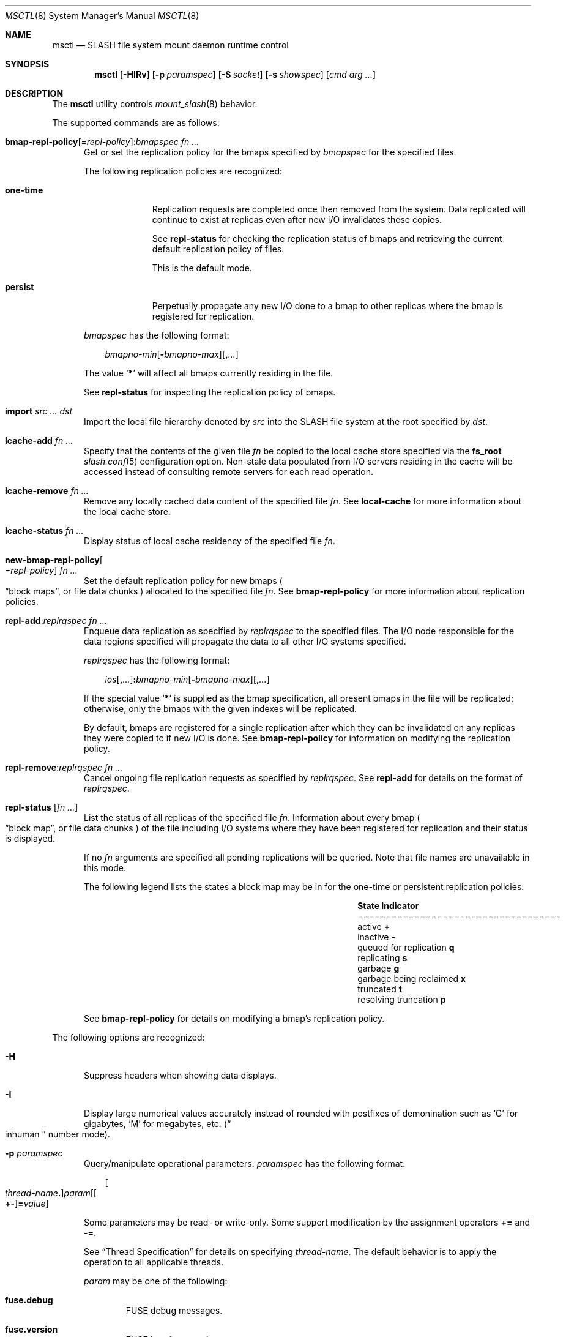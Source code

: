 .\" $Id$
.\" %PSC_START_COPYRIGHT%
.\" -----------------------------------------------------------------------------
.\" Copyright (c) 2008-2011, Pittsburgh Supercomputing Center (PSC).
.\"
.\" Permission to use, copy, and modify this software and its documentation
.\" without fee for personal use or non-commercial use within your organization
.\" is hereby granted, provided that the above copyright notice is preserved in
.\" all copies and that the copyright and this permission notice appear in
.\" supporting documentation.  Permission to redistribute this software to other
.\" organizations or individuals is not permitted without the written permission
.\" of the Pittsburgh Supercomputing Center.  PSC makes no representations about
.\" the suitability of this software for any purpose.  It is provided "as is"
.\" without express or implied warranty.
.\" -----------------------------------------------------------------------------
.\" %PSC_END_COPYRIGHT%
.\" %PFL_MODULES rpc fuse %
.Dd March 18, 2011
.Dt MSCTL 8
.ds volume PSC \- SLASH Administrator's Manual
.Os http://www.psc.edu/
.Sh NAME
.Nm msctl
.Nd
.Tn SLASH
file system mount daemon runtime control
.Sh SYNOPSIS
.Nm msctl
.Op Fl HIRv
.Op Fl p Ar paramspec
.Op Fl S Ar socket
.Op Fl s Ar showspec
.Op Ar cmd arg ...
.Sh DESCRIPTION
The
.Nm
utility controls
.Xr mount_slash 8
behavior.
.Pp
.\" %PFL_INCLUDE $PFL_BASE/doc/pflctl/cmd.mdoc {
.\"	daemon => "mount_slash",
.\"	cmds	=> {
.\" #		reconfig => "Reload configuration",
.\"		"bmap-repl-policy Op = Ar repl-policy\n" .
.\"		q{.Cm : Ar "bmapspec fn ..."} => <<'EOF',
.\"			Get or set the replication policy for the bmaps specified by
.\"			.Ar bmapspec
.\"			for the specified files.
.\"			.Pp
.\"			The following replication policies are recognized:
.\"			.Bl -tag -width one-time
.\"			.It Cm one-time
.\"			Replication requests are completed once then removed from the system.
.\"			Data replicated will continue to exist at replicas even after new
.\"			.Tn I/O
.\"			invalidates these copies.
.\"			.Pp
.\"			See
.\"			.Cm repl-status
.\"			for checking the replication status of bmaps and retrieving the current
.\"			default replication policy of files.
.\"			.Pp
.\"			This is the default mode.
.\"			.It Cm persist
.\"			Perpetually propagate any new
.\"			.Tn I/O
.\"			done to a bmap to other replicas where the bmap is registered for
.\"			replication.
.\"			.El
.\"			.Pp
.\"			.Ar bmapspec
.\"			has the following format:
.\"			.Bd -literal -offset 3n
.\"			.Sm off
.\"			.Ar bmapno-min
.\"			.Op Li -\& Ar bmapno-max
.\"			.Op Li ,\& Ar ...
.\"			.Sm on
.\"			.Ed
.\"			.Pp
.\"			The value
.\"			.Sq Li *
.\"			will affect all bmaps currently residing in the file.
.\"			.Pp
.\"			See
.\"			.Cm repl-status
.\"			for inspecting the replication policy of bmaps.
.\"			EOF
.\"		"import Ar src ... dst" => <<'EOF',
.\"			Import the local file hierarchy denoted by
.\"			.Ar src
.\"			into the
.\"			.Tn SLASH
.\"			file system at the root specified by
.\"			.Ar dst .
.\"			EOF
.\"		"lcache-add Ar fn ..." => <<'EOF',
.\"			Specify that the contents of the given file
.\"			.Ar fn
.\"			be copied to the local cache store specified via the
.\"			.Ic fs_root
.\"			.Xr slash.conf 5
.\"			configuration option.
.\"			Non-stale data populated from
.\"			.Tn I/O
.\"			servers residing in the cache will be accessed instead of consulting
.\"			remote servers for each read operation.
.\"			EOF
.\"		"lcache-remove Ar fn ..." => <<'EOF',
.\"			Remove any locally cached data content of the specified file
.\"			.Ar fn .
.\"			See
.\"			.Cm local-cache
.\"			for more information about the local cache store.
.\"			EOF
.\"		"lcache-status Ar fn ..." => <<'EOF',
.\"			Display status of local cache residency of the specified file
.\"			.Ar fn .
.\"			EOF
.\"		"new-bmap-repl-policy Ns Oo = Ns Ar repl-policy Oc Ar fn ..." => <<'EOF',
.\"			Set the default replication policy for new bmaps
.\"			.Po
.\"			.Dq block maps ,
.\"			or file data chunks
.\"			.Pc
.\"			allocated to the specified file
.\"			.Ar fn .
.\"			See
.\"			.Cm bmap-repl-policy
.\"			for more information about replication policies.
.\"			EOF
.\"		"repl-add Ns : Ns Ar replrqspec fn ..." => <<'EOF',
.\"			Enqueue data replication as specified by
.\"			.Ar replrqspec
.\"			to the specified files.
.\"			The
.\"			.Tn I/O
.\"			node responsible for the data regions specified will propagate the data
.\"			to all other
.\"			.Tn I/O
.\"			systems specified.
.\"			.Pp
.\"			.Ar replrqspec
.\"			has the following format:
.\"			.Bd -unfilled -offset 3n
.\"			.Sm off
.\"			.Ar ios Op Cm ,\& Ar ...
.\"			.Cm :\& Ar bmapno-min
.\"			.Op Cm -\& Ar bmapno-max
.\"			.Op Cm ,\& Ar ...
.\"			.Sm on
.\"			.Ed
.\"			.Pp
.\"			If the special value
.\"			.Sq Li *
.\"			is supplied as the bmap specification, all present bmaps in the file
.\"			will be replicated;
.\"			otherwise, only the bmaps with the given indexes will be replicated.
.\"			.Pp
.\"			By default, bmaps are registered for a single replication after which
.\"			they can be invalidated on any replicas they were copied to if new
.\"			.Tn I/O
.\"			is done.
.\"			See
.\"			.Cm bmap-repl-policy
.\"			for information on modifying the replication policy.
.\"			EOF
.\"		"repl-remove Ns : Ns Ar replrqspec fn ..." => <<'EOF',
.\"			Cancel ongoing file replication requests as specified by
.\"			.Ar replrqspec .
.\"			See
.\"			.Cm repl-add
.\"			for details on the format of
.\"			.Ar replrqspec .
.\"			EOF
.\"		"repl-status Op Ar fn ..." => <<'EOF',
.\"			List the status of all replicas of the specified file
.\"			.Ar fn .
.\"			Information about every bmap
.\"			.Po Dq block map ,
.\"			or file data chunks
.\"			.Pc
.\"			of the file including
.\"			.Tn I/O
.\"			systems where they have been registered for replication and their status
.\"			is displayed.
.\"			.Pp
.\"			If no
.\"			.Ar fn
.\"			arguments are specified all pending replications will be queried.
.\"			Note that file names are unavailable in this mode.
.\"			.Pp
.\"			The following legend lists the states a block map may be in for the
.\"			one-time or persistent replication policies:
.\"			.Bl -column "scheduled for replicati" "one-ti" -offset 3n
.\"			.It Sy State                   Ta Sy Indicator
.\"			.It ====================================
.\"			.It active                     Ta Li +
.\"			.It inactive                   Ta Li -
.\"			.It queued for replication     Ta Li q
.\"			.It replicating                Ta Li s
.\"			.It garbage                    Ta Li g
.\"			.It garbage being reclaimed    Ta Li x
.\"			.It truncated                  Ta Li t
.\"			.It resolving truncation       Ta Li p
.\"			.El
.\"			.Pp
.\"			See
.\"			.Cm bmap-repl-policy
.\"			for details on modifying a bmap's replication policy.
.\"			EOF
.\"	}
The supported commands are as follows:
.Bl -tag -width 3n
.It Xo
.Sm off
.Cm bmap-repl-policy Op = Ar repl-policy
.Cm : Ar "bmapspec fn ..."
.Sm on
.Xc
Get or set the replication policy for the bmaps specified by
.Ar bmapspec
for the specified files.
.Pp
The following replication policies are recognized:
.Bl -tag -width one-time
.It Cm one-time
Replication requests are completed once then removed from the system.
Data replicated will continue to exist at replicas even after new
.Tn I/O
invalidates these copies.
.Pp
See
.Cm repl-status
for checking the replication status of bmaps and retrieving the current
default replication policy of files.
.Pp
This is the default mode.
.It Cm persist
Perpetually propagate any new
.Tn I/O
done to a bmap to other replicas where the bmap is registered for
replication.
.El
.Pp
.Ar bmapspec
has the following format:
.Bd -literal -offset 3n
.Sm off
.Ar bmapno-min
.Op Li -\& Ar bmapno-max
.Op Li ,\& Ar ...
.Sm on
.Ed
.Pp
The value
.Sq Li *
will affect all bmaps currently residing in the file.
.Pp
See
.Cm repl-status
for inspecting the replication policy of bmaps.
.It Cm import Ar src ... dst
Import the local file hierarchy denoted by
.Ar src
into the
.Tn SLASH
file system at the root specified by
.Ar dst .
.It Cm lcache-add Ar fn ...
Specify that the contents of the given file
.Ar fn
be copied to the local cache store specified via the
.Ic fs_root
.Xr slash.conf 5
configuration option.
Non-stale data populated from
.Tn I/O
servers residing in the cache will be accessed instead of consulting
remote servers for each read operation.
.It Cm lcache-remove Ar fn ...
Remove any locally cached data content of the specified file
.Ar fn .
See
.Cm local-cache
for more information about the local cache store.
.It Cm lcache-status Ar fn ...
Display status of local cache residency of the specified file
.Ar fn .
.It Cm new-bmap-repl-policy Ns Oo = Ns Ar repl-policy Oc Ar fn ...
Set the default replication policy for new bmaps
.Po
.Dq block maps ,
or file data chunks
.Pc
allocated to the specified file
.Ar fn .
See
.Cm bmap-repl-policy
for more information about replication policies.
.It Cm repl-add Ns : Ns Ar replrqspec fn ...
Enqueue data replication as specified by
.Ar replrqspec
to the specified files.
The
.Tn I/O
node responsible for the data regions specified will propagate the data
to all other
.Tn I/O
systems specified.
.Pp
.Ar replrqspec
has the following format:
.Bd -unfilled -offset 3n
.Sm off
.Ar ios Op Cm ,\& Ar ...
.Cm :\& Ar bmapno-min
.Op Cm -\& Ar bmapno-max
.Op Cm ,\& Ar ...
.Sm on
.Ed
.Pp
If the special value
.Sq Li *
is supplied as the bmap specification, all present bmaps in the file
will be replicated;
otherwise, only the bmaps with the given indexes will be replicated.
.Pp
By default, bmaps are registered for a single replication after which
they can be invalidated on any replicas they were copied to if new
.Tn I/O
is done.
See
.Cm bmap-repl-policy
for information on modifying the replication policy.
.It Cm repl-remove Ns : Ns Ar replrqspec fn ...
Cancel ongoing file replication requests as specified by
.Ar replrqspec .
See
.Cm repl-add
for details on the format of
.Ar replrqspec .
.It Cm repl-status Op Ar fn ...
List the status of all replicas of the specified file
.Ar fn .
Information about every bmap
.Po Dq block map ,
or file data chunks
.Pc
of the file including
.Tn I/O
systems where they have been registered for replication and their status
is displayed.
.Pp
If no
.Ar fn
arguments are specified all pending replications will be queried.
Note that file names are unavailable in this mode.
.Pp
The following legend lists the states a block map may be in for the
one-time or persistent replication policies:
.Bl -column "scheduled for replicati" "one-ti" -offset 3n
.It Sy State                   Ta Sy Indicator
.It ====================================
.It active                     Ta Li +
.It inactive                   Ta Li -
.It queued for replication     Ta Li q
.It replicating                Ta Li s
.It garbage                    Ta Li g
.It garbage being reclaimed    Ta Li x
.It truncated                  Ta Li t
.It resolving truncation       Ta Li p
.El
.Pp
See
.Cm bmap-repl-policy
for details on modifying a bmap's replication policy.
.El
.\" }%
.Pp
The following options are recognized:
.Bl -tag -width 3n
.\" %PFL_INCLUDE $PFL_BASE/doc/pflctl/H.mdoc {
.It Fl H
Suppress headers when showing data displays.
.\" }%
.\" %PFL_INCLUDE $PFL_BASE/doc/pflctl/I.mdoc {
.It Fl I
Display large numerical values accurately instead of rounded with
postfixes of demonination such as
.Sq G
for gigabytes,
.Sq M
for megabytes, etc.\&
.Pq Do inhuman Dc number mode .
.\" }%
.\" %PFL_INCLUDE $PFL_BASE/doc/pflctl/p.mdoc {
.\"	subsys => {
.\"		bmap		=> qq{Block map structures},
.\"		fcmh		=> qq{.Tn FID\ncache members}
.\"	}
.It Fl p Ar paramspec
Query/manipulate operational parameters.
.Ar paramspec
has the following format:
.Pp
.Bd -unfilled -offset 3n
.Sm off
.Oo Ar thread-name Ns Li .\& Oc Ar param
.Op Oo Li +- Oc Li = Ar value
.Sm on
.Ed
.Pp
Some parameters may be read- or write-only.
Some support modification by the assignment operators
.Li +=
and
.Li -= .
.Pp
See
.Sx Thread Specification
for details on specifying
.Ar thread-name .
The default behavior is to apply the operation to all applicable threads.
.Pp
.Ar param
may be one of the following:
.Bl -tag -width 1n -offset 3n
.It Cm fuse.debug
.Tn FUSE
debug messages.
.It Cm fuse.version
.Tn FUSE
interface version.
.It Cm lnet.networks
.Tn LNET
network configuration.
.It Cm lnet.port
If applicable,
.Xr tcp 7
port to use to connect to remote
.Tn LNET
peers.
.It Cm lnet.sdp
Whether
.Tn LNET
is using the sockets direct protocol.
.It Cm log.file
File path name where log messages will be written.
This value is write-only.
If the
.Li +=
assignment operator is used, this file will not be truncated.
.It Cm log.format
The header prepended to server log messages.
See
.Xr pflenv 7
for details on this format.
.It Cm log.level Ns Op . Ns Ar subsystem
The logging level of debug message output.
.Pp
.Ar subsystem
may be one of the following:
.Pp
.Bl -tag -compact -offset 3n -width 13n
.It Cm bmap
Block map structures
.It Cm def
Default
.It Cm fcmh
.Tn FID
cache members
.It Cm lnet
Lustre networking stack
.It Cm mem
Memory allocations and releases
.It Cm rpc
Network remote procedure calls
.El
.Pp
If
.Ar subsystem
is left unspecified, all subsystems will be accessed.
.Pp
The log level value may be one of the following:
.Pp
.Bl -tag -compact -offset 3n -width 13n
.It Cm 0 , none
No logging
.It Cm 1 , error
Recoverable failures
.It Cm 2 , warn
Something wrong which requires attention
.Pq default
.It Cm 3 , notice
Something unusual which recommends attention
.It Cm 4 , info
Informational messages
.It Cm 5 , debug
Debugging messages
.It Cm 6 , trace , all
All messages
.El
.It Cm pool. Ns Ar name
Access the memory pool specified by
.Ar name .
The following sub-fields are available:
.Pp
.Bl -tag -compact -offset 3n -width 13n
.It Cm max
Upper bound for number of entries to which auto-sized pools can grow.
.It Cm min
Lower bound for number of entries to which auto-sized pools can shrink.
.It Cm thres
Threshold for unused items for auto-sized pools before items are freed.
.It Cm total
Current number of entries contained in pool.
.El
.It Cm pscfs.attr_timeout
Amount of time to cache
.Xr stat 2
information in
.Tn FUSE .
.It Cm pscfs.entry_timeout
Amount of time to cache name space entries in
.Tn FUSE .
.It Cm rlim
Process resource limits.
See
.Xr getrlimit 2
or
.Xr ulimit 1
for more information.
.Pp
.Bl -tag -compact -offset 3n -width 13n
.It Cm nofiles
Corresponds to
.Dv RLIMIT_NOFILE ,
the maximum number of open files.
.El
.El
.\" }%
.It Fl Q Ar replrqspec Ns : Ns Ar fn
Shorthand for
.Cm repl-add .
.It Fl R
Apply operations on directories recursively.
.It Fl r Ar file
Shorthand for
.Cm repl-status .
If
.Ar fn
is the special value
.Sq \&: ,
all pending replications will be queried.
Note that file names are unavailable in this mode.
.\" %PFL_INCLUDE $PFL_BASE/doc/pflctl/S.mdoc {
.\"	sock => "/var/run/mount_slash. Ns Ic %h Ns Pa .sock"
.It Fl S Ar socket
Specify an alternative socket file.
The following tokens are replaced in the file name specified:
.Pp
.Bl -tag -offset 3n -width Ds -compact
.It Cm %h
the machine hostname
.It Cm %n
the daemon executable base name, i.e.\&
.Li mount_slash
.It Cm %%
a literal
.Sq %
character
.El
.Pp
The default is
.Pa /var/run/mount_slash. Ns Ic %h Ns Pa .sock .
.\" }%
.\" %PFL_INCLUDE $PFL_BASE/doc/pflctl/show.mdoc {
.\"	show => {
.\"		connections	=> qq{Status of\n.Tn SLASH\npeers on network.},
.\"		fidcache	=> qq{.Tn FID\n.Pq file- Ns Tn ID\ncache members.}
.\"	},
.\"	hashtables => {
.\"		fidc		=> qq{files\n.Po file\n.Tn ID\ncache\n.Pc},
.\"		resnid		=> qq{network resources\n.Pq network Tn ID}
.\"	},
.\"	pools => {
.\"		bmap		=> qq{Block map structures},
.\"	},
.\"	listcaches => {
.\"		bmapflush	=> "Bmaps awaiting flush completion",
.\"		bmaptimeout	=> "Expired bmaps awaiting release",
.\"		bmpcLru		=> "Reapable bmap structures",
.\"		dircache	=> "Directory entries",
.\"		fcmhbusy	=> "Files with pending activity e.g.\\&\n.Tn I/O",
.\"		fcmhidle	=> "Clean\n.Pq reapable\nfiles"
.\"	}
.It Fl s Ar showspec
Show values.
.Ar showspec
has the following format:
.Bd -unfilled -offset 3n
.Sm off
.Ar param
.Op : Ar subspec
.Sm on
.Ed
.Pp
.Ar param
may be specified as any non-ambiguous prefix abbreviation of the
following:
.Pp
.Bl -tag -width 1n -offset 3n
.It Cm connections
Status of
.Tn SLASH
peers on network.
.It Cm fidcache
.Tn FID
.Pq file- Ns Tn ID
cache members.
.It Cm hashtables
Hash table statistics.
.Ar subspec
has the following format:
.Bd -unfilled -offset 3n
.Ar hash-table Ns Op , Ns Ar ...
.Ed
.Pp
.Ar hash-table
may be one of the following:
.Pp
.Bl -tag -compact -offset 3n -width 13n
.It Cm fidc
files
.Po file
.Tn ID
cache
.Pc
.It Cm resnid
network resources
.Pq network Tn ID
.El
.Pp
If
.Ar subspec
is left unspecified, all hash tables will be accessed.
.It Cm iostats
.Tn I/O
statistics.
.Ar subspec
has the following format:
.Pp
.Bd -unfilled -offset 3n
.Ar iostats Ns Op , Ns Ar ...
.Ed
.Pp
.Ar iostats
may be one of the following:
.Pp
.Bl -tag -compact -offset 3n -width 3n
.It Cm lni-rcv- Ns Ar if ,
.It Cm lni-snd- Ns Ar if
Data sent/received per
.Tn LNET
networking interface.
.Pp
.It Cm lusklnd- Ns Ar mode Ns Cm -rcv ,
.It Cm lusklnd- Ns Ar mode Ns Cm -snd
Data sent/received over userland socket networking device.
.Ar mode
may be
.Cm pasv
.Pq passive
or
.Cm aggr
.Pq aggregate .
.Pp
.El
.Pp
If
.Ar subspec
is left unspecified, all
.Tn I/O
statistics will be accessed.
.It Cm listcaches
List cache statistics.
.Ar subspec
has the following format:
.Pp
.Bd -unfilled -offset 3n
.Ar list Ns Op , Ns Ar ...
.Ed
.Pp
.Ar list
may be one of the following:
.Pp
.Bl -tag -compact -offset 3n -width 13n
.It Cm bmapflush
Bmaps awaiting flush completion
.It Cm bmaptimeout
Expired bmaps awaiting release
.It Cm bmpcLru
Reapable bmap structures
.It Cm dircache
Directory entries
.It Cm fcmhbusy
Files with pending activity e.g.\&
.Tn I/O
.It Cm fcmhidle
Clean
.Pq reapable
files
.El
.Pp
If
.Ar subspec
is left unspecified, all list caches will be accessed.
.It Cm loglevels
Thread logging levels.
.Ar subspec
has the following format:
.Bd -unfilled -offset 3n
.Ar thread Ns Op , Ns Ar ...
.Ed
.Pp
See
.Sx Thread Specification
for details on specifying
.Ar thread .
If
.Ar subspec
is left unspecified, all threads will be accessed.
.It Cm pools
Memory pool statistics.
.Ar subspec
has the following format:
.Bd -unfilled -offset 3n
.Ar pool Ns Op , Ns Ar ...
.Ed
.Pp
.Ar pool
may be one of the following:
.Pp
.Bl -tag -compact -offset 3n -width 13n
.It Cm bmap
Block map structures
.El
.Pp
If
.Ar subspec
is left unspecified, all pools will be accessed.
.It Cm rpcsvcs
.Tn RPC
services.
.It Cm threads
Daemon thread activity and statistics.
.Ar subspec
has the following format:
.Bd -unfilled -offset 3n
.Ar thread Ns Op , Ns Ar ...
.Ed
.Pp
See
.Sx Thread Specification
for details on specifying
.Ar thread .
If
.Ar subspec
is left unspecified, all threads will be accessed.
.El
.Pp
The special value
.Sq \&?
may also be specified to display a list of recognized values.
.\" }%
.It Fl U Ar replrqspec Ns : Ns Ar fn
Shorthand for
.Cm repl-remove .
.It Fl v
Verbose mode:
display additional information about each operation being performed.
.El
.\" %PFL_INCLUDE $PFL_BASE/doc/pflctl/thr.mdoc {
.\"	thrs => {
.\"		q{msbflushthr Ns Ar %d}		=> qq{Bmap flusher thread},
.\"		q{msbflushrpcthr}		=> qq{Bmap flusher asynchronous\n.Tn RPC\nreply thread},
.\"		q{msbrlsthr}			=> qq{Bmap timed releaser thread},
.\"		q{msconnthr- Ns Ar %s}		=> qq{Remote server connection monitor},
.\"		q{msctlacthr}			=> qq{.Nm\nconnection acceptor},
.\"		q{msctlthr}			=> qq{.Nm\nconnection processor},
.\"		q{mseqpollthr}			=> qq{Lustre\n.Fn LNetEQPoll\nthread},
.\"		q{msfsmgrthr}			=> qq{Userland file system manager thread\n.Pq e.g. FUSE},
.\"		q{msfsthr Ns Ar %d}		=> qq{File system system caller service thread},
.\"		q{msrcmthr Ns Ar %02d}		=> qq{.Tn MDS RPC\nrequest service},
.\"		q{mstiosthr}			=> qq{Timed\n.Tn I/O\nstats updater thread},
.\"		q{msusklndplthr Ns Ar %d}	=> qq{Lustre userland socket poll thread},
.\"	}
.Ss Thread Specification
Options which take
.Ar thread-name
parameters may be specified by one or more of the following tokens,
separated by commas:
.Pp
.Bl -tag -compact -offset 3n -width 16n
.It Cm msbflushrpcthr
Bmap flusher asynchronous
.Tn RPC
reply thread
.It Cm msbflushthr Ns Ar %d
Bmap flusher thread
.It Cm msbrlsthr
Bmap timed releaser thread
.It Cm msconnthr- Ns Ar %s
Remote server connection monitor
.It Cm msctlacthr
.Nm
connection acceptor
.It Cm msctlthr
.Nm
connection processor
.It Cm mseqpollthr
Lustre
.Fn LNetEQPoll
thread
.It Cm msfsmgrthr
Userland file system manager thread
.Pq e.g. FUSE
.It Cm msfsthr Ns Ar %d
File system system caller service thread
.It Cm msrcmthr Ns Ar %02d
.Tn MDS RPC
request service
.It Cm mstiosthr
Timed
.Tn I/O
stats updater thread
.It Cm msusklndplthr Ns Ar %d
Lustre userland socket poll thread
.It Cm everyone
All threads
.Pq default, where applicable
.El
.\" }%
.Sh EXAMPLES
Recursively enqueue replication of all content for all files below the
current directory to a destination
.Tn I/O
server:
.Pp
.D1 $ msctl -R repl-add:dst-io@SITE:* .
.Pp
Locally cache the entire data store:
.Pp
.D1 $ msctl -R lcache-add .
.Sh FILES
.Bl -tag -width Pa
.It Pa /var/run/mount_slash. Ns Ic %h Ns Pa .sock
default
.Xr mount_slash 8
control socket
.El
.Sh SEE ALSO
.Xr sladm 7 ,
.Xr mount_slash 8
